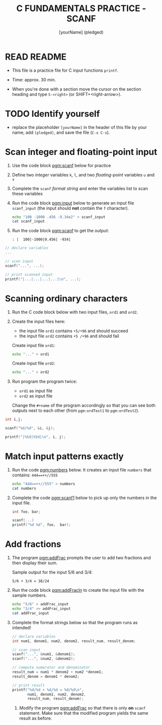 #+TITLE: C FUNDAMENTALS PRACTICE - SCANF
#+AUTHOR: [yourName] (pledged)
#+PROPERTY: header-args:C :main yes :includes <stdio.h> :results output :exports both :comments both
#+STARTUP: hideblocks overview indent
* READ README

- This file is a practice file for C input functions ~printf~.

- Time: approx. 30 min.

- When you're done with a section move the cursor on the section
  heading and type ~S-<right>~ (or SHIFT+<right-arrow>).

* TODO Identify yourself

- replace the placeholder ~[yourName]~ in the header of this file by
  your name, add ~(pledged)~, and save the file (~C-x C-s~).

* Scan integer and floating-point input

1) Use the code block [[pgm:scanf]] below for practice

2) Define two /integer/ variables ~k~, ~l~, and two /floating-point/ variables
   ~u~ and ~v~

3) Complete the ~scanf~ /format string/ and enter the variables list to
   scan these variables

4) Run the code block [[pgm:input]] below to generate an input file
   ~scanf_input~ (the input should *not* contain the ~f~ character).

   #+name: pgm:input
   #+begin_src bash :results silent
     echo "100 -1000 .456 -9.34e2" > scanf_input
     cat scanf_input
   #+end_src

5) Run the code block [[pgm:scanf]] to get the output:

   #+name: pgm:scanf_out
   #+begin_example
   : |  100|-1000|0.456| -934|
   #+end_example

#+name: pgm:scanf
#+begin_src C :cmdline < scanf_input
  // declare variables
  ...

  // scan input
  scanf("...", ...);

  // print scanned input
  printf("|...|...|...|...|\n", ...);
#+end_src

* Scanning ordinary characters

1) Run the C code block below with two input files, ~ord1~ and ~ord2~.

2) Create the input files here:
   - the input file ~ord1~ contains ~•5/•96~ and should succeed
   - the input file ~ord2~ contains ~•5 /•96~ and should fail

   Create input file ~ord1~:
   #+name: ord1
   #+begin_src bash :results silent
     echo "..." > ord1
   #+end_src

   Create input file ~ord2~:
   #+name: ord2
   #+begin_src bash :results silent
     echo "..." > ord2
   #+end_src

3) Run program the program twice:
   - ~ord1~ as input file
   - ~ord2~ as input file

   Change the ~#+name~ of the program accordingly so that you can see
   both outputs next to each other (from ~pgm:ordTest1~ to
   ~pgm:ordTest2~).

#+name: pgm:ordTest1
#+begin_src C :cmdline < ord1
  int i,j;

  scanf("%d/%d", &i, &j);

  printf("|%5d|%5d|\n", i, j);
#+end_src

* Match input patterns exactly

1) Run the code [[pgm:numbers]] below. It creates an input file ~numbers~
   that contains: ~444==++//555~

   #+name: pgm:numbers
   #+begin_src bash
     echo "444==++//555" > numbers
     cat numbers
   #+end_src

2) Complete the code [[pgm:scanf1]] below to pick up only the numbers in
   the input file.

   #+name: pgm:scanf1
   #+begin_src C :cmdline < numbers
     int foo, bar;

     scanf(...)
     printf("%d %d", foo,  bar);
   #+end_src

* Add fractions

1) The program [[pgm:addFrac]] prompts the user to add two fractions and
   then display their sum.

   Sample output for the input 5/6 and 3/4:
   #+name: addFracOut
   #+begin_example
   5/6 + 3/4 = 38/24
   #+end_example

2) Run the code block [[pgm:addFracIn]] to create the input file with the
   sample numbers.

   #+name: pgm:addFracIn
   #+begin_src bash :results output
     echo "5/6" > addFrac_input
     echo "3/4" >> addFrac_input
     cat addFrac_input
   #+end_src

2) Complete the format strings below so that the program runs as
   intended!

   #+name: pgm:addFrac
   #+begin_src C :cmdline < addFrac_input :results output
     // declare variables
     int num1, denom1, num2, denom2, result_num, result_denom;

     // scan input
     scanf("...", &num1, &denom1);
     scanf("...", &num2, &denom2);

     // compute numerator and denominator
     result_num = num1 * denom2 + num2 *denom1;
     result_denom = denom1 * denom2;

     // print result
     printf("%d/%d + %d/%d = %d/%d\n",
            num1, denom1, num2, denom2,
            result_num, result_denom);
   #+end_src

   3) Modify the program [[pgm:addFrac]] so that there is only *on* ~scanf~
      statement. Make sure that the modified program yields the same
      result as before.
